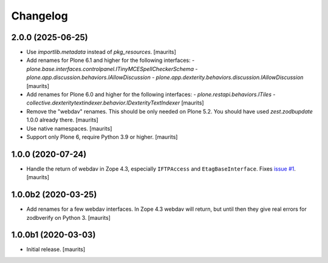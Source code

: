 Changelog
=========


2.0.0 (2025-06-25)
------------------

- Use `importlib.metadata` instead of `pkg_resources`.  [maurits]

- Add renames for Plone 6.1 and higher for the following interfaces:
  - `plone.base.interfaces.controlpanel.ITinyMCESpellCheckerSchema`
  - `plone.app.discussion.behaviors.IAllowDiscussion`
  - `plone.app.dexterity.behaviors.discussion.IAllowDiscussion`
  [maurits]

- Add renames for Plone 6.0 and higher for the following interfaces:
  - `plone.restapi.behaviors.ITiles`
  - `collective.dexteritytextindexer.behavior.IDexterityTextIndexer`
  [maurits]

- Remove the "webdav" renames.  This should be only needed on Plone 5.2.
  You should have used `zest.zodbupdate` 1.0.0 already there.
  [maurits]

- Use native namespaces.  [maurits]

- Support only Plone 6, require Python 3.9 or higher.  [maurits]


1.0.0 (2020-07-24)
------------------

- Handle the return of webdav in Zope 4.3, especially ``IFTPAccess`` and ``EtagBaseInterface``.
  Fixes `issue #1 <https://github.com/zestsoftware/zest.zodbupdate/issues/1>`_.
  [maurits]


1.0.0b2 (2020-03-25)
--------------------

- Add renames for a few webdav interfaces.
  In Zope 4.3 webdav will return, but until then they give real errors for zodbverify on Python 3.
  [maurits]


1.0.0b1 (2020-03-03)
--------------------

- Initial release.  [maurits]
